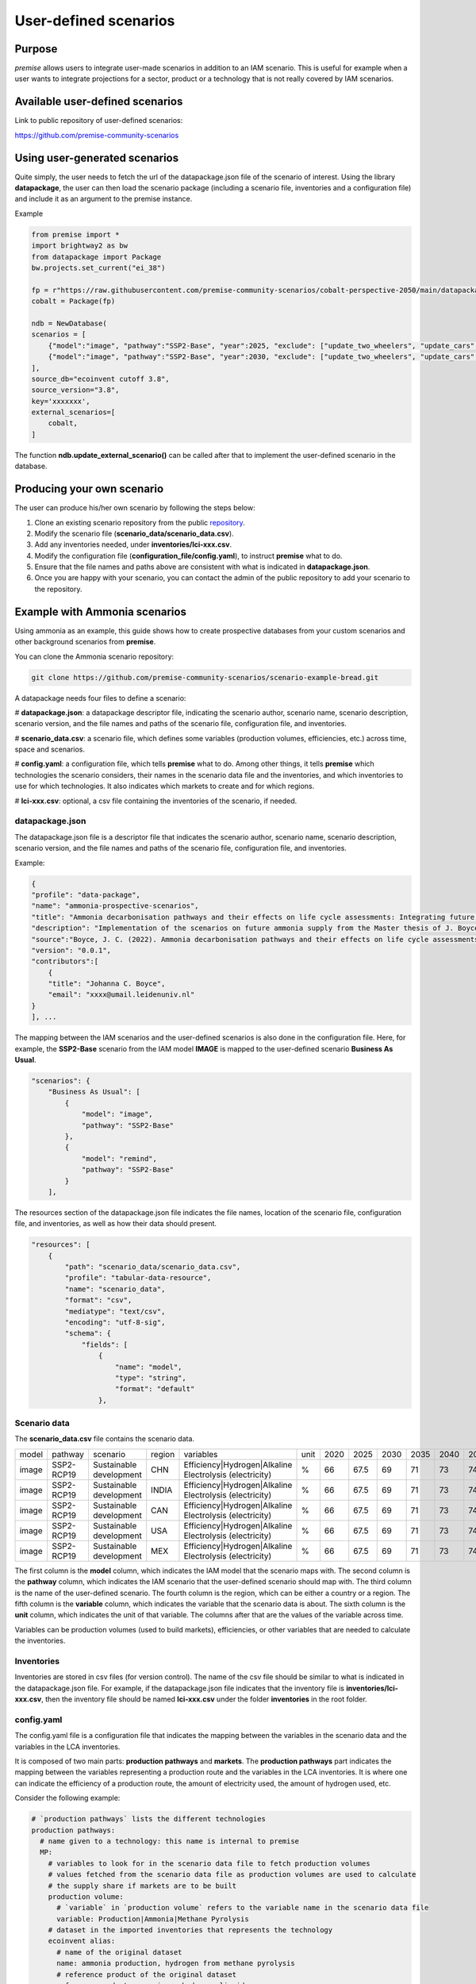 User-defined scenarios
""""""""""""""""""""""

Purpose
-------

*premise* allows users to integrate user-made scenarios in addition
to an IAM scenario. This is useful for example when a user wants to
integrate projections for a sector, product or a technology
that is not really covered by IAM scenarios.

Available user-defined scenarios
--------------------------------

Link to public repository of user-defined scenarios:

https://github.com/premise-community-scenarios


Using user-generated scenarios
------------------------------

Quite simply, the user needs to fetch the url of the datapackage.json
file of the scenario of interest. Using the library **datapackage**,
the user can then load the scenario package (including a scenario file,
inventories and a configuration file) and include it as an argument
to the premise instance.

Example

.. code-block:: python

    from premise import *
    import brightway2 as bw
    from datapackage import Package
    bw.projects.set_current("ei_38")

    fp = r"https://raw.githubusercontent.com/premise-community-scenarios/cobalt-perspective-2050/main/datapackage.json"
    cobalt = Package(fp)

    ndb = NewDatabase(
    scenarios = [
        {"model":"image", "pathway":"SSP2-Base", "year":2025, "exclude": ["update_two_wheelers", "update_cars", "update_buses"]},
        {"model":"image", "pathway":"SSP2-Base", "year":2030, "exclude": ["update_two_wheelers", "update_cars", "update_buses"]},
    ],
    source_db="ecoinvent cutoff 3.8",
    source_version="3.8",
    key='xxxxxxx',
    external_scenarios=[
        cobalt,
    ]


The function **ndb.update_external_scenario()** can be called after that
to implement the user-defined scenario in the database.

Producing your own scenario
---------------------------

The user can produce his/her own scenario by following the steps below:

1. Clone an existing scenario repository from the public repository_.
2. Modify the scenario file (**scenario_data/scenario_data.csv**).
3. Add any inventories needed, under **inventories/lci-xxx.csv**.
4. Modify the configuration file (**configuration_file/config.yaml**), to instruct **premise** what to do.
5. Ensure that the file names and paths above are consistent with what is indicated in **datapackage.json**.
6. Once you are happy with your scenario, you can contact the admin of the public repository to add your scenario to the repository.


.. _repository: https://github.com/premise-community-scenarios


Example with Ammonia scenarios
------------------------------

Using ammonia as an example, this guide shows how to create prospective databases
from your custom scenarios and other background scenarios from **premise**.

You can clone the Ammonia scenario repository:

.. code-block:: bash

    git clone https://github.com/premise-community-scenarios/scenario-example-bread.git

A datapackage needs four files to define a scenario:

#    **datapackage.json**: a datapackage descriptor file, indicating the scenario author,
scenario name, scenario description, scenario version, and the file names and paths
of the scenario file, configuration file, and inventories.

#    **scenario_data.csv**: a scenario file, which defines some variables (production volumes,
efficiencies, etc.) across time, space and scenarios.

#    **config.yaml**: a configuration file, which tells **premise** what to do. Among other things,
it tells **premise** which technologies the scenario considers, their names in the scenario data
file and the inventories, and which inventories to use for which technologies. It also
indicates which markets to create and for which regions.

#    **lci-xxx.csv**: optional, a csv file containing the inventories of the scenario, if needed.


datapackage.json
****************

The datapackage.json file is a descriptor file that indicates the scenario author,
scenario name, scenario description, scenario version, and the file names and paths
of the scenario file, configuration file, and inventories.

Example:

.. code-block:: json

    {
    "profile": "data-package",
    "name": "ammonia-prospective-scenarios",
    "title": "Ammonia decarbonisation pathways and their effects on life cycle assessments: Integrating future ammonia scenarios into background data for prospective LCAs",
    "description": "Implementation of the scenarios on future ammonia supply from the Master thesis of J. Boyce, 2022.",
    "source":"Boyce, J. C. (2022). Ammonia decarbonisation pathways and their effects on life cycle assessments: Integrating future ammonia scenarios into background data for prospective LCAs [Master’s Thesis, Leiden University and TU Delft].",
    "version": "0.0.1",
    "contributors":[
        {
        "title": "Johanna C. Boyce",
        "email": "xxxx@umail.leidenuniv.nl"
    }
    ], ...

The mapping between the IAM scenarios and the user-defined scenarios is
also done in the configuration file. Here, for example, the **SSP2-Base**
scenario from the IAM model **IMAGE** is mapped to the user-defined
scenario **Business As Usual**.


.. code-block:: json

    "scenarios": {
        "Business As Usual": [
            {
                "model": "image",
                "pathway": "SSP2-Base"
            },
            {
                "model": "remind",
                "pathway": "SSP2-Base"
            }
        ],

The resources section of the datapackage.json file indicates the file names, location
of the scenario file, configuration file, and inventories, as well as how their
data should present.

.. code-block:: json

    "resources": [
        {
            "path": "scenario_data/scenario_data.csv",
            "profile": "tabular-data-resource",
            "name": "scenario_data",
            "format": "csv",
            "mediatype": "text/csv",
            "encoding": "utf-8-sig",
            "schema": {
                "fields": [
                    {
                        "name": "model",
                        "type": "string",
                        "format": "default"
                    },

Scenario data
*************

The **scenario_data.csv** file contains the scenario data.

+-------+------------+-------------------------+--------+---------------------------------------------------------+------+------+------+------+------+------+------+------+------+
| model | pathway    | scenario                | region | variables                                               | unit | 2020 | 2025 | 2030 | 2035 | 2040 | 2045 | 2050 | 2100 |
+-------+------------+-------------------------+--------+---------------------------------------------------------+------+------+------+------+------+------+------+------+------+
| image | SSP2-RCP19 | Sustainable development | CHN    | Efficiency|Hydrogen|Alkaline Electrolysis (electricity) | %    | 66   | 67.5 | 69   | 71   | 73   | 74.5 | 76   | 76   |
+-------+------------+-------------------------+--------+---------------------------------------------------------+------+------+------+------+------+------+------+------+------+
| image | SSP2-RCP19 | Sustainable development | INDIA  | Efficiency|Hydrogen|Alkaline Electrolysis (electricity) | %    | 66   | 67.5 | 69   | 71   | 73   | 74.5 | 76   | 76   |
+-------+------------+-------------------------+--------+---------------------------------------------------------+------+------+------+------+------+------+------+------+------+
| image | SSP2-RCP19 | Sustainable development | CAN    | Efficiency|Hydrogen|Alkaline Electrolysis (electricity) | %    | 66   | 67.5 | 69   | 71   | 73   | 74.5 | 76   | 76   |
+-------+------------+-------------------------+--------+---------------------------------------------------------+------+------+------+------+------+------+------+------+------+
| image | SSP2-RCP19 | Sustainable development | USA    | Efficiency|Hydrogen|Alkaline Electrolysis (electricity) | %    | 66   | 67.5 | 69   | 71   | 73   | 74.5 | 76   | 76   |
+-------+------------+-------------------------+--------+---------------------------------------------------------+------+------+------+------+------+------+------+------+------+
| image | SSP2-RCP19 | Sustainable development | MEX    | Efficiency|Hydrogen|Alkaline Electrolysis (electricity) | %    | 66   | 67.5 | 69   | 71   | 73   | 74.5 | 76   | 76   |
+-------+------------+-------------------------+--------+---------------------------------------------------------+------+------+------+------+------+------+------+------+------+

The first column
is the **model** column, which indicates the IAM model that the scenario
maps with. The second column is the **pathway** column, which indicates
the IAM scenario that the user-defined scenario should map with.
The third column is the name of the user-defined scenario. The fourth column
is the region, which can be either a country or a region. The fifth column
is the **variable** column, which indicates the variable that the
scenario data is about. The sixth column is the **unit** column,
which indicates the unit of that variable. The columns after that are the
values of the variable across time.

Variables can be production volumes (used to build markets), efficiencies,
or other variables that are needed to calculate the inventories.

Inventories
***********

Inventories are stored in csv files (for version control).
The name of the csv file should be similar to what is indicated in the
datapackage.json file. For example, if the datapackage.json file indicates
that the inventory file is **inventories/lci-xxx.csv**, then the inventory file should
be named **lci-xxx.csv** under the folder **inventories** in the root folder.

config.yaml
***********

The config.yaml file is a configuration file that indicates the mapping between
the variables in the scenario data and the variables in the LCA inventories.

It is composed of two main parts: **production pathways** and **markets**.
The **production pathways** part indicates the mapping between the variables
representing a production route and the variables in the LCA inventories. It is
where one can indicate the efficiency of a production route, the amount of
electricity used, the amount of hydrogen used, etc.

Consider the following example:

.. code-block:: yaml

    # `production pathways` lists the different technologies
    production pathways:
      # name given to a technology: this name is internal to premise
      MP:
        # variables to look for in the scenario data file to fetch production volumes
        # values fetched from the scenario data file as production volumes are used to calculate
        # the supply share if markets are to be built
        production volume:
          # `variable` in `production volume` refers to the variable name in the scenario data file
          variable: Production|Ammonia|Methane Pyrolysis
        # dataset in the imported inventories that represents the technology
        ecoinvent alias:
          # name of the original dataset
          name: ammonia production, hydrogen from methane pyrolysis
          # reference product of the original dataset
          reference product: ammonia, anhydrous, liquid
          # indicate whether the dataset exists in the original database
          # or if it should be sourced from the inventories folder
          exists in original database: False
          # indicate whether a region-specific version of the dataset should be created
          regionalize: True

This excerpt from the config.yaml file indicates that the variable
**Production|Ammonia|Methane Pyrolysis** in the scenario data file
should be mapped with the dataset **ammonia production, hydrogen from methane pyrolysis**
in the LCA inventories. The **reference product** of the dataset is
**ammonia, anhydrous, liquid**. The **regionalize** parameter indicates
that a region-specific version of the dataset should be created for
each region in teh scenario data file. The **exists in original database**
parameter indicates that the dataset does not exist in the original
database, but is sourced from the inventories folder.

Also, consider this other excerpt from the config.yaml file:

.. code-block:: yaml

    #adding PEM and AE separately to make a sub-market
  # and allow for efficiency improvements to the
  # electrolysis processes
  AE:
    production volume:
      variable: Production|Hydrogen|Alkaline Electrolysis
    ecoinvent alias:
      name: hydrogen production, alkaline electrolysis
      reference product: hydrogen, alkaline electrolysis
      exists in original database: False
      regionalize: True
    efficiency:
      - variable: Efficiency|Hydrogen|Alkaline Electrolysis (electricity)
        reference year: 2020
        includes:
          # efficiency gains will only apply to flows whose name
          # contains `electricity`
          technosphere:
            - electricity

This is essentially the same as above, but it indicates that the
variable **Efficiency|Hydrogen|Alkaline Electrolysis (electricity)** in the scenario
data file should be mapped with the **efficiency** of the dataset
**hydrogen production, alkaline electrolysis** in the LCA inventories.
The **includes** parameter indicates that the efficiency gains will only
apply to flows of type *technosphere* whose name contains **electricity**.


The **markets** part indicates which markets to build, which produciton routes
these markets should be composed of, which inputs should they provide, and if
they substitute a prior market in the database.

Consider the followigne excerpt from the config.yaml file:

.. code-block:: yaml

  # name of the market dataset
  - name: market for ammonia (APS)
    reference product: ammonia, anhydrous, liquid
    # unit of the market dataset
    unit: kilogram
    # names of datasets that should compose the market
    includes:
      - MP
      - SMR
      - SMR_w_CCS
      - ELE
      - OIL
      - CG
      - CGC
    # 'market for ammonia` will replace the existing markets.
    replaces:
      - name: market for ammonia, anhydrous, liquid
        reference product: ammonia, anhydrous, liquid
    replaces in:
      - location: DE

This tells **premise** to build a market dataset named **market for ammonia (APS)**
with the reference product **ammonia, anhydrous, liquid** and the unit
**kilogram**. The market should be composed of the production routes
**MP**, **SMR**, **SMR_w_CCS**, **ELE**, **OIL**, **CG**, and **CGC**, which
have been defined in the **production pathways** part of the config.yaml file.
The market will replace the existing market dataset **market for ammonia, anhydrous, liquid**.

The **replaces** parameter is optional. If it is not provided, the market
will be added to the database without replacing any existing market.

The **replaces in** parameter is also optional. If it is not provided, the
market will be replaced in all regions. If it is provided, the market will
only be replaced in the regions indicated in the **replaces in** parameter.

Have fun!

Main contributors
-----------------

* `Romain Sacchi <https://github.com/romainsacchi>`_
